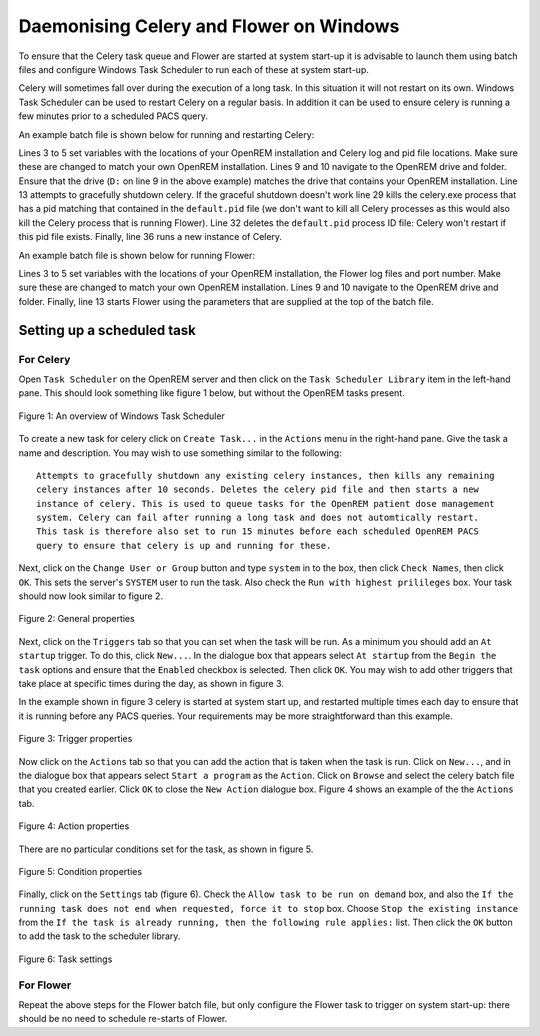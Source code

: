 ########################################
Daemonising Celery and Flower on Windows
########################################

To ensure that the Celery task queue and Flower are started at system start-up
it is advisable to launch them using batch files and configure Windows Task
Scheduler to run each of these at system start-up.

Celery will sometimes fall over during the execution of a long task. In this
situation it will not restart on its own. Windows Task Scheduler can be used to
restart Celery on a regular basis. In addition it can be used to ensure celery
is running a few minutes prior to a scheduled PACS query.

An example batch file is shown below for running and restarting Celery:

.. sourcecode:: bat
   :linenos:

    :: Create variables containing the path to OpenREM and the name and path of the
    :: celery pid  and log files
    SET openremPath=D:\Server_Apps\python27\Lib\site-packages\openrem
    SET celeryPidFile=E:\media_root\celery\default.pid
    SET celeryLogFile=E:\media_root\celery\default.log

    :: Change to the drive on which OpenREM is installed and navigate to the
    :: OpenREM folder
    D:
    CD %openremPath%

    :: Attempt to shutdown celery gracefully
    celery -A openremproject control shutdown --timeout=10

    :: Pause this file for 10 s to ensure that the above has time to work (you may
    :: need to check that the 'timeout' command is available on your Windows
    :: system. Some systems may have 'sleep' instead, in which case replace the
    :: line below with:
    :: SLEEP 10
    TIMEOUT /T 10

    :: Kill any remaining celery tasks (ungraceful) and delete the pid file in case
    :: the above graceful shutdown did not work.
    IF EXIST %celeryPidFile% (
        :: Read the pid values in from the file
        SET /P CeleryPid=<%celeryPidFile%

        :: Kill the process with that pid value
        TASKKILL /F /PID %celeryPid%

        :: Force the deletion of the pid file
        DEL /F %celeryPidFile%
    )

    :: Restart a new instance of celery 
    celery worker -n default -P solo -Ofair -A openremproject -c 4 -Q default --pidfile=%celeryPidFile% --logfile=%celeryLogFile%


Lines 3 to 5 set variables with the locations of your OpenREM installation and
Celery log and pid file locations. Make sure these are changed to match your
own OpenREM installation. Lines 9 and 10 navigate to the OpenREM drive and
folder. Ensure that the drive (``D:`` on line 9 in the above example) matches
the drive that contains your OpenREM installation. Line 13 attempts to
gracefully shutdown celery. If the graceful shutdown doesn't work line 29 kills
the celery.exe process that has a pid matching that contained in the
``default.pid`` file (we don't want to kill all Celery processes as this would
also kill the Celery process that is running Flower). Line 32 deletes the
``default.pid`` process ID file: Celery won't restart if this pid file exists.
Finally, line 36 runs a new instance of Celery.


An example batch file is shown below for running Flower:

.. sourcecode:: bat
   :linenos:

    :: Create variables containing the path to OpenREM and the name and path of the
    :: celery pid  and log files
    SET openremPath=D:\Server_Apps\python27\Lib\site-packages\openrem
    SET flowerLogFile=E:\media_root\celery\flower.log
    SET flowerPort=5555

    :: Change to the drive on which OpenREM is installed and navigate to the
    :: OpenREM folder
    D:
    CD %openremPath%

    :: Run flower
    celery -A openremproject flower --port=%flowerPort% --loglevel=info --log-file-prefix=%flowerLogFile%


Lines 3 to 5 set variables with the locations of your OpenREM installation, the
Flower log files and port number. Make sure these are changed to match your own
OpenREM installation. Lines 9 and 10 navigate to the OpenREM drive and folder.
Finally, line 13 starts Flower using the parameters that are supplied at the
top of the batch file.


Setting up a scheduled task
===========================

For Celery
++++++++++

Open ``Task Scheduler`` on the OpenREM server and then click on the ``Task Scheduler Library``
item in the left-hand pane. This should look something like figure 1 below, but without the
OpenREM tasks present.

.. figure:: img/010_taskOverview.png
   :figwidth: 100%
   :align: center
   :alt: Task scheduler overview
   :target: _images/010_taskOverview.png

   Figure 1: An overview of Windows Task Scheduler

To create a new task for celery click on ``Create Task...`` in the ``Actions`` menu in the
right-hand pane. Give the task a name and description. You may wish to use something similar
to the following::

    Attempts to gracefully shutdown any existing celery instances, then kills any remaining
    celery instances after 10 seconds. Deletes the celery pid file and then starts a new
    instance of celery. This is used to queue tasks for the OpenREM patient dose management
    system. Celery can fail after running a long task and does not automtically restart.
    This task is therefore also set to run 15 minutes before each scheduled OpenREM PACS
    query to ensure that celery is up and running for these.

Next, click on the ``Change User or Group`` button and type ``system`` in to the box, then
click ``Check Names``, then click ``OK``. This sets the server's ``SYSTEM`` user to run the
task. Also check the ``Run with highest prilileges`` box. Your task should now look similar
to figure 2.

.. figure:: img/020_taskPropertiesGeneral.png
   :figwidth: 100%
   :align: center
   :alt: Task scheduler overview
   :target: _images/020_taskPropertiesGeneral.png

   Figure 2: General properties

Next, click on the ``Triggers`` tab so that you can set when the task will be run. As a
minimum you should add an ``At startup`` trigger. To do this, click ``New...``. In the
dialogue box that appears select ``At startup`` from the ``Begin the task`` options and ensure
that the ``Enabled`` checkbox is selected. Then click ``OK``. You may wish to add other
triggers that take place at specific times during the day, as shown in figure 3.

In the example shown in figure 3 celery is started at system start up, and restarted multiple
times each day to ensure that it is running before any PACS queries. Your requirements may
be more straightforward than this example.

.. figure:: img/030_taskPropertiesTriggers.png
   :figwidth: 100%
   :align: center
   :alt: Task scheduler overview
   :target: _images/030_taskPropertiesTriggers.png

   Figure 3: Trigger properties

Now click on the ``Actions`` tab so that you can add the action that is taken when
the task is run. Click on ``New...``, and in the dialogue box that appears select
``Start a program`` as the ``Action``. Click on ``Browse`` and select the celery
batch file that you created earlier. Click ``OK`` to close the ``New Action``
dialogue box. Figure 4 shows an example of the the ``Actions`` tab.

.. figure:: img/040_taskPropertiesActions.png
   :figwidth: 100%
   :align: center
   :alt: Task scheduler overview
   :target: _images/040_taskPropertiesActions.png

   Figure 4: Action properties


There are no particular conditions set for the task, as shown in figure 5.

.. figure:: img/050_taskPropertiesConditions.png
   :figwidth: 100%
   :align: center
   :alt: Task scheduler overview
   :target: _images/050_taskPropertiesConditions.png

   Figure 5: Condition properties


Finally, click on the ``Settings`` tab (figure 6). Check the ``Allow task to be run on demand``
box, and also the ``If the running task does not end when requested, force it to stop`` box.
Choose ``Stop the existing instance`` from the ``If the task is already running, then the following rule applies:``
list. Then click the ``OK`` button to add the task to the scheduler library.

.. figure:: img/060_taskPropertiesSettings.png
   :figwidth: 100%
   :align: center
   :alt: Task scheduler overview
   :target: _images/060_taskPropertiesSettings.png

   Figure 6: Task settings


For Flower
++++++++++

Repeat the above steps for the Flower batch file, but only configure the Flower
task to trigger on system start-up: there should be no need to schedule
re-starts of Flower.
